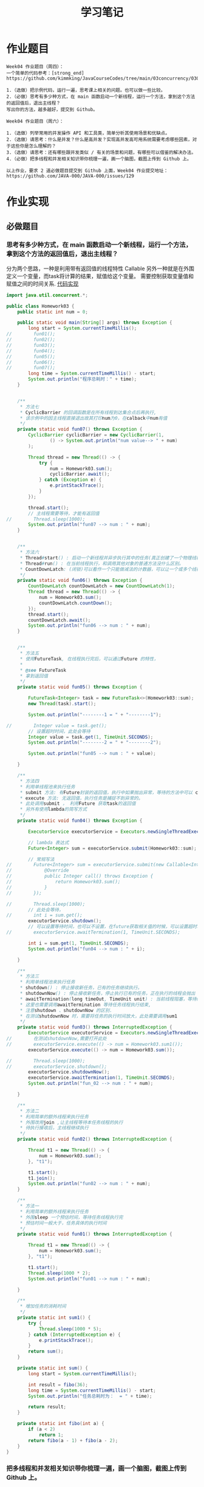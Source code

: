 #+TITLE: 学习笔记
#+OPTIONS: toc:2
#+OPTIONS: toc:t
#+STARTUP: overview
#+COLUMNS: %25ITEM %TAGS %TODO %3PRIORITYd
#+OPTIONS: ^:nil
#+OPTIONS: email:t
#+HTML_MATHJAX: align: left indent: 5em tagside: left font: Neo-Euler

* 作业题目
 #+begin_src
Week04 作业题目（周四）：
一个简单的代码参考：[strong_end] https://github.com/kimmking/JavaCourseCodes/tree/main/03concurrency/0301/src/main/java/java0/conc0303/Homework03.java

1.（选做）把示例代码，运行一遍，思考课上相关的问题。也可以做一些比较。
2.（必做）思考有多少种方式，在 main 函数启动一个新线程，运行一个方法，拿到这个方法的返回值后，退出主线程？
写出你的方法，越多越好，提交到 Github。

Week04 作业题目（周六）：

1.（选做）列举常用的并发操作 API 和工具类，简单分析其使用场景和优缺点。
2.（选做）请思考：什么是并发？什么是高并发？实现高并发高可用系统需要考虑哪些因素，对于这些你是怎么理解的？
3.（选做）请思考：还有哪些跟并发类似 / 有关的场景和问题，有哪些可以借鉴的解决办法。
4.（必做）把多线程和并发相关知识带你梳理一遍，画一个脑图，截图上传到 Github 上。

以上作业，要求 2 道必做题目提交到 Github 上面，Week04 作业提交地址：
https://github.com/JAVA-000/JAVA-000/issues/129
 #+end_src

* 作业实现
** 必做题目
*** 思考有多少种方式，在 main 函数启动一个新线程，运行一个方法，拿到这个方法的返回值后，退出主线程？
    分为两个思路，一种是利用带有返回值的线程特性 Callable
    另外一种就是在外围定义一个变量，而task将计算的结果，赋值给这个变量。
    需要控制获取变量值和赋值之间的时间关系. [[file:./Homework03.java][代码实现]]
 #+begin_src java
import java.util.concurrent.*;

public class Homework03 {
    public static int num = 0;

    public static void main(String[] args) throws Exception {
        long start = System.currentTimeMillis();
//        fun01();
//        fun02();
//        fun03();
//        fun04();
//        fun05();
//        fun06();
//        fun07();
        long time = System.currentTimeMillis() - start;
        System.out.println("程序总耗时：" + time);
    }


    /**
     * 方法七
     * CyclicBarrier 的回调函数是在所有线程到达集合点后再执行,
     * 该示例中的因主线程直接退出故其打印num为0，在calback中num有值
     */
    private static void fun07() throws Exception {
        CyclicBarrier cyclicBarrier = new CyclicBarrier(1,
                () -> System.out.println("num value--> " + num)
        );

        Thread thread = new Thread(() -> {
            try {
                num = Homework03.sum();
                cyclicBarrier.await();
            } catch (Exception e) {
                e.printStackTrace();
            }
        });

        thread.start();
        // 主线程需要等待，才能有返回值
//        Thread.sleep(1000);
        System.out.println("fun07 --> num : " + num);
    }


    /**
     * 方法六
     * Thread#start() : 启动一个新线程并异步执行其中的任务(真正创建了一个物理线程)。
     * Thread#run() : 在当前线程执行，和调用其他对象的普通方法没什么区别。
     * CountDownLatch: (闭锁)可以看作一个只能做减法的计数器，可以让一个或多个线程等待执行。
     */
    private static void fun06() throws Exception {
        CountDownLatch countDownLatch = new CountDownLatch(1);
        Thread thread = new Thread(() -> {
            num = Homework03.sum();
            countDownLatch.countDown();
        });
        thread.start();
        countDownLatch.await();
        System.out.println("fun06 --> num : " + num);
    }


    /**
     * 方法五
     * 使用FutureTask, 在线程执行完后，可以通过Future 的特性，
     *
     * @see FutureTask
     * 拿到返回值
     */
    private static void fun05() throws Exception {

        FutureTask<Integer> task = new FutureTask<>(Homework03::sum);
        new Thread(task).start();

        System.out.println("--------1 = " + "--------1");

//        Integer value = task.get();
        // 设置超时时间，此处会等待
        Integer value = task.get(1, TimeUnit.SECONDS);
        System.out.println("--------2 = " + "--------2");

        System.out.println("fun05 --> num : " + value);

    }

    /**
     * 方法四
     * 利用单线程池来执行任务
     * submit 方法: 有Future封装的返回值，执行中如果抛出异常，等待的方法中可以 catch 到。
     * execute 方法: 无返回值，执行任务是捕捉不到异常的。
     * 此处调用submit ， 利用Future 获取task的返回值
     * 另外有使用lambda的简写方式
     */
    private static void fun04() throws Exception {

        ExecutorService executorService = Executors.newSingleThreadExecutor();

        // lambda 表达式
        Future<Integer> sum = executorService.submit(Homework03::sum);

        // 常规写法
//        Future<Integer> sum = executorService.submit(new Callable<Integer>() {
//            @Override
//            public Integer call() throws Exception {
//                return Homework03.sum();
//            }
//        });

//        Thread.sleep(1000);
        // 此处会等待，
//        int i = sum.get();
        executorService.shutdown();
        // 可以设置等待时间，也可以不设置，在future获取相关值的时候，可以设置超时时间
//        executorService.awaitTermination(1, TimeUnit.SECONDS);

        int i = sum.get(1, TimeUnit.SECONDS);
        System.out.println("fun04 --> num : " + i);

    }

    /**
     * 方法三
     * 利用单线程池来执行任务
     * shutdown() : 停止接收新任务，已有的任务继续执行。
     * shutdownNow() : 停止接收新任务，停止执行已有的任务，正在执行的线程会抛出 InterruptedException 异常。
     * awaitTermination(long timeOut, TimeUnit unit) : 当前线程阻塞，等待终止。
     * 这里也需要调用awaitTermination 等待任务线程执行结束,
     * 注意shutdown 、shutdownNow 的区别.
     * 在测试shutdownNow 时，需要将任务的执行时间放大，此处需要调用sum1
     */
    private static void fun03() throws InterruptedException {
        ExecutorService executorService = Executors.newSingleThreadExecutor();
//        在测试shutdownNow,需要打开此处
//        executorService.execute(() -> num = Homework03.sum1());
        executorService.execute(() -> num = Homework03.sum());

//        Thread.sleep(1000);
//        executorService.shutdown();
        executorService.shutdownNow();
        executorService.awaitTermination(1, TimeUnit.SECONDS);
        System.out.println("fun_02 --> num : " + num);

    }

    /**
     * 方法二
     * 利用简单的额外线程来执行任务
     * 外围改用join ,让主线程等待本任务线程的执行
     * 待执行接收后，主线程继续执行
     */
    private static void fun02() throws InterruptedException {

        Thread t1 = new Thread(() -> {
            num = Homework03.sum();
        }, "t1");

        t1.start();
        t1.join();
        System.out.println("fun02 --> num : " + num);
    }

    /**
     * 方法一
     * 利用简单的额外线程来执行任务
     * 外围sleep 一个预估时间，等待任务线程执行完
     * 预估时间一般大于，任务具体的执行时间
     */
    private static void fun01() throws InterruptedException {

        Thread t1 = new Thread(() -> {
            num = Homework03.sum();
        }, "t1");

        t1.start();
        Thread.sleep(1000 * 2);
        System.out.println("fun01 --> num : " + num);

    }

    /**
     * 增加任务的消耗时间
     */
    private static int sum1() {
        try {
            Thread.sleep(1000 * 5);
        } catch (InterruptedException e) {
            e.printStackTrace();
        }
        return sum();
    }

    private static int sum() {
        long start = System.currentTimeMillis();

        int result = fibo(36);
        long time = System.currentTimeMillis() - start;
        System.out.println("任务总耗时为：  = " + time);

        return result;
    }

    private static int fibo(int a) {
        if (a < 2)
            return 1;
        return fibo(a - 1) + fibo(a - 2);
    }
}

 #+end_src

*** 把多线程和并发相关知识带你梳理一遍，画一个脑图，截图上传到 Github 上。
    对相关内容进行了简单的梳理，如图：
    [[file:task.png]]

